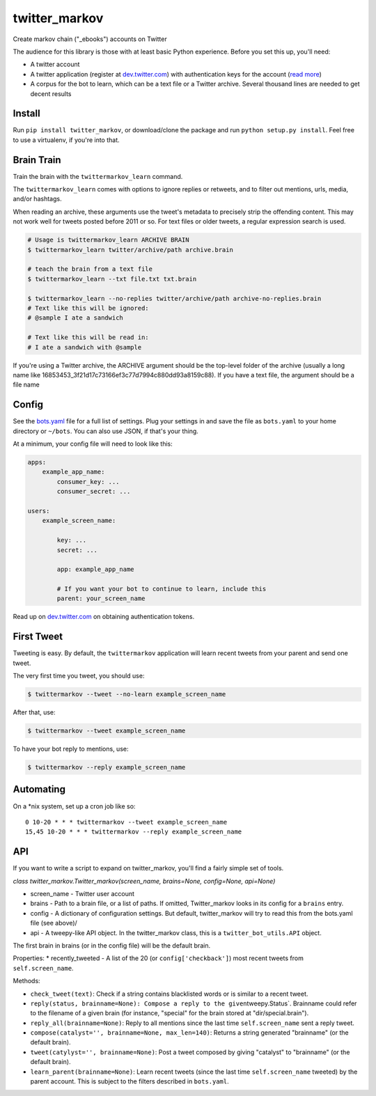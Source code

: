 twitter\_markov
===============

Create markov chain ("\_ebooks") accounts on Twitter

The audience for this library is those with at least basic Python
experience. Before you set this up, you'll need:

-  A twitter account
-  A twitter application (register at
   `dev.twitter.com <http://dev.twitter.com>`__) with authentication
   keys for the account (`read more <https://dev.twitter.com/oauth>`__)
-  A corpus for the bot to learn, which can be a text file or a Twitter
   archive. Several thousand lines are needed to get decent results

Install
-------

Run ``pip install twitter_markov``, or download/clone the package and
run ``python setup.py install``. Feel free to use a virtualenv, if
you're into that.

Brain Train
-----------

Train the brain with the ``twittermarkov_learn`` command.

The ``twittermarkov_learn`` comes with options to ignore replies or
retweets, and to filter out mentions, urls, media, and/or hashtags.

When reading an archive, these arguments use the tweet's metadata to
precisely strip the offending content. This may not work well for tweets
posted before 2011 or so. For text files or older tweets, a regular
expression search is used.

.. code:: bash

    # Usage is twittermarkov_learn ARCHIVE BRAIN
    $ twittermarkov_learn twitter/archive/path archive.brain

    # teach the brain from a text file
    $ twittermarkov_learn --txt file.txt txt.brain

    $ twittermarkov_learn --no-replies twitter/archive/path archive-no-replies.brain
    # Text like this will be ignored:
    # @sample I ate a sandwich

    # Text like this will be read in:
    # I ate a sandwich with @sample

If you're using a Twitter archive, the ARCHIVE argument should be the
top-level folder of the archive (usually a long name like
16853453\_3f21d17c73166ef3c77d7994c880dd93a8159c88). If you have a text
file, the argument should be a file name

Config
------

See the
`bots.yaml <https://github.com/fitnr/twitter_markov/blob/master/bots.yaml>`__
file for a full list of settings. Plug your settings in and save the
file as ``bots.yaml`` to your home directory or ``~/bots``. You can also
use JSON, if that's your thing.

At a minimum, your config file will need to look like this:

.. code:: yaml

    apps:
        example_app_name:
            consumer_key: ...
            consumer_secret: ...

    users:
        example_screen_name:

            key: ...
            secret: ...

            app: example_app_name

            # If you want your bot to continue to learn, include this
            parent: your_screen_name

Read up on `dev.twitter.com <https://dev.twitter.com/oauth/overview>`__
on obtaining authentication tokens.

First Tweet
-----------

Tweeting is easy. By default, the ``twittermarkov`` application will
learn recent tweets from your parent and send one tweet.

The very first time you tweet, you should use:

.. code:: bash

    $ twittermarkov --tweet --no-learn example_screen_name

After that, use:

.. code:: bash

    $ twittermarkov --tweet example_screen_name

To have your bot reply to mentions, use:

.. code:: bash

    $ twittermarkov --reply example_screen_name

Automating
----------

On a \*nix system, set up a cron job like so:

::

    0 10-20 * * * twittermarkov --tweet example_screen_name
    15,45 10-20 * * * twittermarkov --reply example_screen_name

API
---

If you want to write a script to expand on twitter\_markov, you'll find
a fairly simple set of tools.

*class twitter\_markov.Twitter\_markov(screen\_name, brains=None,
config=None, api=None)*

-  screen\_name - Twitter user account
-  brains - Path to a brain file, or a list of paths. If omitted,
   Twitter\_markov looks in its config for a ``brains`` entry.
-  config - A dictionary of configuration settings. But default,
   twitter\_markov will try to read this from the bots.yaml file (see
   above)/
-  api - A tweepy-like API object. In the twitter\_markov class, this is
   a ``twitter_bot_utils.API`` object.

The first brain in brains (or in the config file) will be the default
brain.

Properties: \* recently\_tweeted - A list of the 20 (or
``config['checkback']``) most recent tweets from ``self.screen_name``.

Methods:

-  ``check_tweet(text)``: Check if a string contains blacklisted words
   or is similar to a recent tweet.
-  ``reply(status, brainname=None): Compose a reply to the given``\ tweepy.Status\`.
   Brainname could refer to the filename of a given brain (for instance,
   "special" for the brain stored at "dir/special.brain").
-  ``reply_all(brainname=None)``: Reply to all mentions since the last
   time ``self.screen_name`` sent a reply tweet.
-  ``compose(catalyst='', brainname=None, max_len=140)``: Returns a
   string generated "brainname" (or the default brain).
-  ``tweet(catylyst='', brainname=None)``: Post a tweet composed by
   giving "catalyst" to "brainname" (or the default brain).
-  ``learn_parent(brainname=None)``: Learn recent tweets (since the last
   time ``self.screen_name`` tweeted) by the parent account. This is
   subject to the filters described in ``bots.yaml``.



